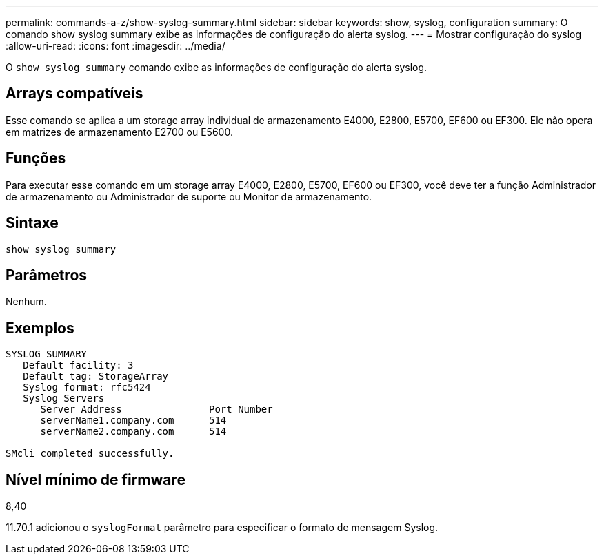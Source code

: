 ---
permalink: commands-a-z/show-syslog-summary.html 
sidebar: sidebar 
keywords: show, syslog, configuration 
summary: O comando show syslog summary exibe as informações de configuração do alerta syslog. 
---
= Mostrar configuração do syslog
:allow-uri-read: 
:icons: font
:imagesdir: ../media/


[role="lead"]
O `show syslog summary` comando exibe as informações de configuração do alerta syslog.



== Arrays compatíveis

Esse comando se aplica a um storage array individual de armazenamento E4000, E2800, E5700, EF600 ou EF300. Ele não opera em matrizes de armazenamento E2700 ou E5600.



== Funções

Para executar esse comando em um storage array E4000, E2800, E5700, EF600 ou EF300, você deve ter a função Administrador de armazenamento ou Administrador de suporte ou Monitor de armazenamento.



== Sintaxe

[source, cli]
----
show syslog summary
----


== Parâmetros

Nenhum.



== Exemplos

[listing]
----

SYSLOG SUMMARY
   Default facility: 3
   Default tag: StorageArray
   Syslog format: rfc5424
   Syslog Servers
      Server Address               Port Number
      serverName1.company.com      514
      serverName2.company.com      514

SMcli completed successfully.
----


== Nível mínimo de firmware

8,40

11.70.1 adicionou o `syslogFormat` parâmetro para especificar o formato de mensagem Syslog.
